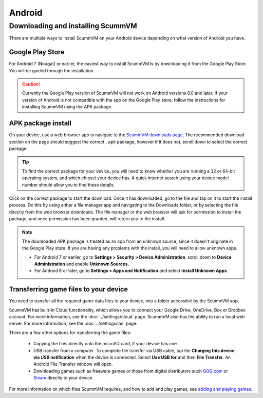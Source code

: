 
===============
Android
===============

Downloading and installing ScummVM
====================================

There are multiple ways to install ScummVM on your Android device depending on what version of Android you have.


Google Play Store
*********************
For Android 7 (Nougat) or earlier, the easiest way to install ScummVM is by downloading it from the Google Play Store. You will be guided through the installation. 

.. caution:: 

    Currently the Google Play version of ScummVM will not work on Android versions 8.0 and later. If your version of Android is not compatible with the app on the Google Play store, follow the instructions for installing ScummVM using the APK package. 

APK package install
**********************

On your device, use a web browser app to navigate to the `ScummVM downloads page <https://www.scummvm.org/downloads>`_. The recommended download section on the page should suggest the correct ``.apk`` package, however if it does not, scroll down to select the correct package. 

.. tip:: 

    To find the correct package for your device, you will need to know whether you are running a 32 or 64-bit operating system, and which chipset your device has. A quick internet search using your device model number should allow you to find these details.

Click on the correct package to start the download. Once it has downloaded, go to the file and tap on it to start the install process. Do this by using either a file manager app and navigating to the Downloads folder, or by selecting the file directly from the web browser downloads. The file manager or the web browser will ask for permission to install the package, and once permission has been granted, will return you to the install. 

.. note:: 

    The downloaded APK package is treated as an app from an unknown source, since it doesn't originate in the Google Play store. If you are having any problems with the install, you will need to allow unknown apps. 

    - For Android 7 or earlier, go to **Settings > Security > Device Administration**, scroll down to **Device Administration** and enable **Unknown Sources**.
    - For Android 8 or later, go to **Settings > Apps and Notification** and select **Install Unknown Apps**. 
    
Transferring game files to your device
*****************************************

You need to transfer all the required game data files to your device, into a folder accessible by the ScummVM app. 

ScummVM has built-in Cloud functionality, which allows you to connect your Google Drive, OneDrive, Box or Dropbox account. For more information, see the :doc:`../settings/cloud` page. ScummVM also has the ability to run a local web server. For more information, see the :doc:`../settings/lan` page. 

There are a few other options for transferring the game files:

 - Copying the files directly onto the microSD card, if your device has one.
 - USB transfer from a computer. To complete file transfer via USB cable, tap the **Charging this device via USB notification** when the device is connected. Select **Use USB for** and then **File Transfer**. An Android File Transfer window will open.   
 - Downloading games such as freeware games or those from digital distributors such `GOG.com <gog.com>`_  or `Steam <steam.steampowered.com>`_ directly to your device.

For more information on which files ScummVM requires, and how to add and play games, see `adding and playing games <adding_games>`_.








